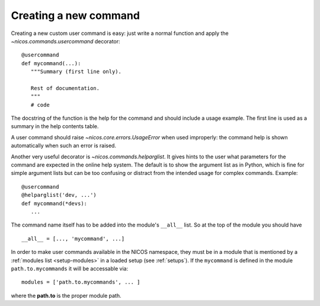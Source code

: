 .. _create-new-command:

Creating a new command
----------------------

Creating a new custom user command is easy: just write a normal function and
apply the `~nicos.commands.usercommand` decorator::

   @usercommand
   def mycommand(...):
      """Summary (first line only).

      Rest of documentation.
      """
      # code

The docstring of the function is the help for the command and should include a
usage example.  The first line is used as a summary in the help contents table.

A user command should raise `~nicos.core.errors.UsageError` when
used improperly: the command help is shown automatically when such an error is
raised.

Another very useful decorator is `~nicos.commands.helparglist`.  It gives hints
to the user what parameters for the command are expected in the online help
system.  The default is to show the argument list as in Python, which is fine for
simple argument lists but can be too confusing or distract from the intended
usage for complex commands.  Example::

   @usercommand
   @helparglist('dev, ...')
   def mycommand(*devs):
      ...

The command name itself has to be added into the module's ``__all__`` list.  So
at the top of the module you should have ::

   __all__ = [..., 'mycommand', ...]

In order to make user commands available in the NICOS namespace, they must be in
a module that is mentioned by a :ref:`modules list <setup-modules>` in a loaded
setup (see :ref:`setups`).  If the ``mycommand`` is defined in the module
``path.to.mycommands`` it will be accessable via::

   modules = ['path.to.mycommands', ... ]

where the **path.to** is the proper module path.

